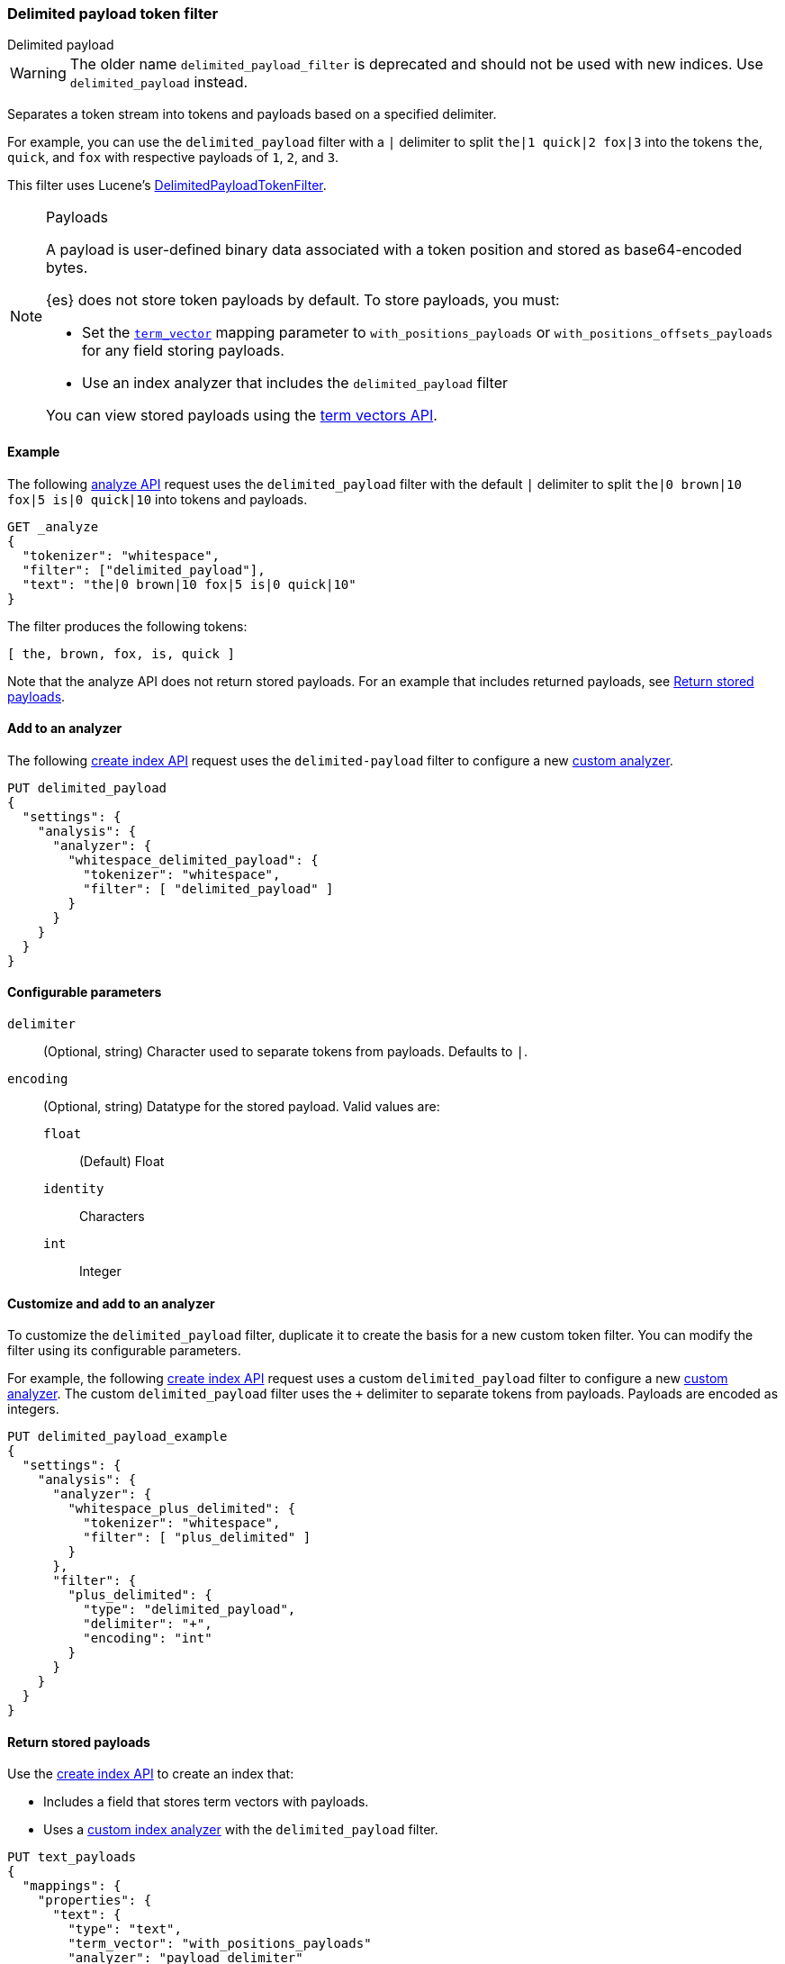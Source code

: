 [[analysis-delimited-payload-tokenfilter]]
=== Delimited payload token filter
++++
<titleabbrev>Delimited payload</titleabbrev>
++++

[WARNING]
====
The older name `delimited_payload_filter` is deprecated and should not be used
with new indices. Use `delimited_payload` instead.
====

Separates a token stream into tokens and payloads based on a specified
delimiter.

For example, you can use the `delimited_payload` filter with a `|` delimiter to
split `the|1 quick|2 fox|3` into the tokens `the`, `quick`, and `fox`
with respective payloads of `1`, `2`, and `3`.

This filter uses Lucene's
https://lucene.apache.org/core/{lucene_version_path}/analyzers-common/org/apache/lucene/analysis/payloads/DelimitedPayloadTokenFilter.html[DelimitedPayloadTokenFilter].

[NOTE]
.Payloads
====
A payload is user-defined binary data associated with a token position and
stored as base64-encoded bytes.

{es} does not store token payloads by default. To store payloads, you must:

* Set the <<term-vector,`term_vector`>> mapping parameter to
  `with_positions_payloads` or `with_positions_offsets_payloads` for any field
  storing payloads.
* Use an index analyzer that includes the `delimited_payload` filter

You can view stored payloads using the <<docs-termvectors,term vectors API>>.
====

[[analysis-delimited-payload-tokenfilter-analyze-ex]]
==== Example

The following <<indices-analyze,analyze API>> request uses the
`delimited_payload` filter with the default `|` delimiter to split
`the|0 brown|10 fox|5 is|0 quick|10` into tokens and payloads.

[source,console]
--------------------------------------------------
GET _analyze
{
  "tokenizer": "whitespace",
  "filter": ["delimited_payload"],
  "text": "the|0 brown|10 fox|5 is|0 quick|10"
}
--------------------------------------------------

The filter produces the following tokens:

[source,text]
--------------------------------------------------
[ the, brown, fox, is, quick ]
--------------------------------------------------

Note that the analyze API does not return stored payloads. For an example that
includes returned payloads, see
<<analysis-delimited-payload-tokenfilter-return-stored-payloads>>.

/////////////////////
[source,console-result]
--------------------------------------------------
{
  "tokens": [
    {
      "token": "the",
      "start_offset": 0,
      "end_offset": 5,
      "type": "word",
      "position": 0
    },
    {
      "token": "brown",
      "start_offset": 6,
      "end_offset": 14,
      "type": "word",
      "position": 1
    },
    {
      "token": "fox",
      "start_offset": 15,
      "end_offset": 20,
      "type": "word",
      "position": 2
    },
    {
      "token": "is",
      "start_offset": 21,
      "end_offset": 25,
      "type": "word",
      "position": 3
    },
    {
      "token": "quick",
      "start_offset": 26,
      "end_offset": 34,
      "type": "word",
      "position": 4
    }
  ]
}
--------------------------------------------------
/////////////////////

[[analysis-delimited-payload-tokenfilter-analyzer-ex]]
==== Add to an analyzer

The following <<indices-create-index,create index API>> request uses the
`delimited-payload` filter to configure a new <<analysis-custom-analyzer,custom
analyzer>>.

[source,console]
--------------------------------------------------
PUT delimited_payload
{
  "settings": {
    "analysis": {
      "analyzer": {
        "whitespace_delimited_payload": {
          "tokenizer": "whitespace",
          "filter": [ "delimited_payload" ]
        }
      }
    }
  }
}
--------------------------------------------------

[[analysis-delimited-payload-tokenfilter-configure-parms]]
==== Configurable parameters

`delimiter`::
(Optional, string)
Character used to separate tokens from payloads. Defaults to `|`. 

`encoding`::
+
--
(Optional, string)
Datatype for the stored payload. Valid values are:

`float`:::
(Default) Float

`identity`:::
Characters

`int`:::
Integer
--

[[analysis-delimited-payload-tokenfilter-customize]]
==== Customize and add to an analyzer

To customize the `delimited_payload` filter, duplicate it to create the basis
for a new custom token filter. You can modify the filter using its configurable
parameters.

For example, the following <<indices-create-index,create index API>> request
uses a custom `delimited_payload` filter to configure a new
<<analysis-custom-analyzer,custom analyzer>>. The custom `delimited_payload`
filter uses the `+` delimiter to separate tokens from payloads. Payloads are
encoded as integers.

[source,console]
--------------------------------------------------
PUT delimited_payload_example
{
  "settings": {
    "analysis": {
      "analyzer": {
        "whitespace_plus_delimited": {
          "tokenizer": "whitespace",
          "filter": [ "plus_delimited" ]
        }
      },
      "filter": {
        "plus_delimited": {
          "type": "delimited_payload",
          "delimiter": "+",
          "encoding": "int"
        }
      }
    }
  }
}
--------------------------------------------------

[[analysis-delimited-payload-tokenfilter-return-stored-payloads]]
==== Return stored payloads

Use the <<indices-create-index,create index API>> to create an index that:

* Includes a field that stores term vectors with payloads.
* Uses a <<analysis-custom-analyzer,custom index analyzer>> with the
  `delimited_payload` filter.

[source,console]
--------------------------------------------------
PUT text_payloads
{
  "mappings": {
    "properties": {
      "text": {
        "type": "text",
        "term_vector": "with_positions_payloads"
        "analyzer": "payload_delimiter"
      }
    }
  },
  "settings": {
    "analysis": {
      "analyzer": {
        "payload_delimiter": {
          "tokenizer": "whitespace",
          "filter": [ "delimited_payload" ]
        }
      }
    }
  }
}
--------------------------------------------------

Add a document containing payloads to the index.

[source,console]
--------------------------------------------------
POST text_payloads/_doc/1
{
  "text": "the|0 brown|3 fox|4 is|0 quick|10"
}
--------------------------------------------------
// TEST[continued]

Use the <<docs-termvectors,term vectors API>> to return the document's tokens
and base64-encoded payloads.

[source,console]
--------------------------------------------------
GET text_payloads/_termvectors/1
{
  "fields": [ "text" ],
  "payloads": true
}
--------------------------------------------------
// TEST[continued]

The API returns the following response:

[source,console-result]
--------------------------------------------------
{
  "_index": "text_payloads",
  "_id": "1",
  "_version": 1,
  "found": true,
  "took": 8,
  "term_vectors": {
    "text": {
      "field_statistics": {
        "sum_doc_freq": 5,
        "doc_count": 1,
        "sum_ttf": 5
      },
      "terms": {
        "brown": {
          "term_freq": 1,
          "tokens": [
            {
              "position": 1,
              "payload": "QEAAAA=="
            }
          ]
        },
        "fox": {
          "term_freq": 1,
          "tokens": [
            {
              "position": 2,
              "payload": "QIAAAA=="
            }
          ]
        },
        "is": {
          "term_freq": 1,
          "tokens": [
            {
              "position": 3,
              "payload": "AAAAAA=="
            }
          ]
        },
        "quick": {
          "term_freq": 1,
          "tokens": [
            {
              "position": 4,
              "payload": "QSAAAA=="
            }
          ]
        },
        "the": {
          "term_freq": 1,
          "tokens": [
            {
              "position": 0,
              "payload": "AAAAAA=="
            }
          ]
        }
      }
    }
  }
}
--------------------------------------------------
// TESTRESPONSE[s/"took": 8/"took": "$body.took"/]
